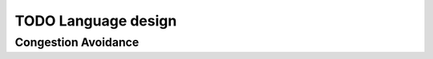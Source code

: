 TODO Language design
********************

Congestion Avoidance
====================

.. todo:: “FastGrow” Congestion Avoidance


   Design a “standard base/pod protocol `FastGrow`, that can be used as base for ``SimpleSieve`` to solve the `Castle-Heisenbug`. 

.. seealso::
   * :ref:`Castle-Heisenbug`
   * :ref:`Castle-TheSieve`
   * https://en.wikipedia.org/wiki/TCP_congestion_control
   * https://en.wikipedia.org/wiki/TCP_congestion_control#Slow_start


